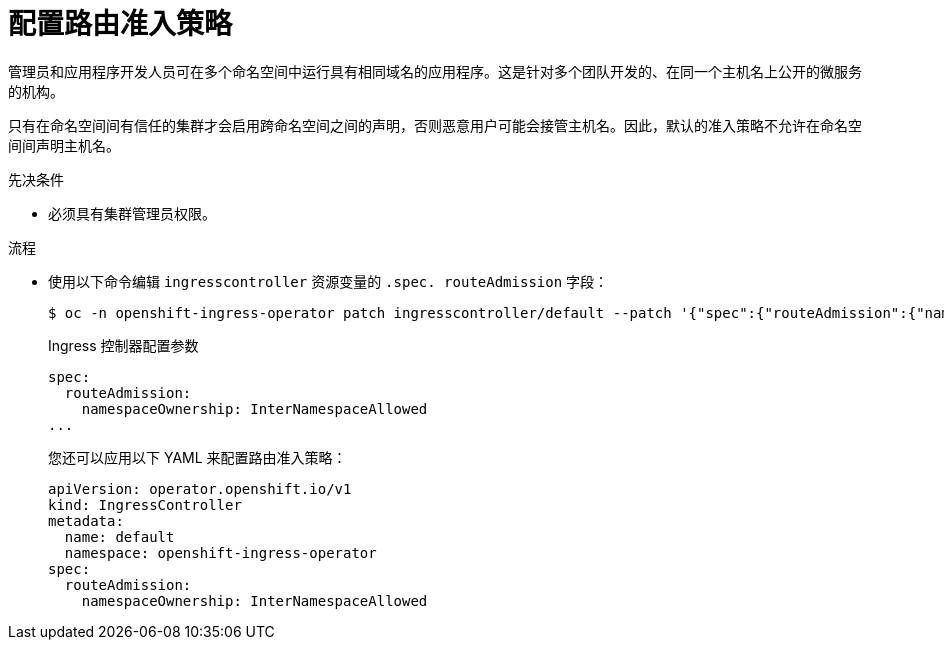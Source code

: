 // Module included in the following assemblies:
//
// * ingress/configure-ingress-operator.adoc
// * networking/routes/route-configuration.adoc

:_content-type: PROCEDURE
[id="nw-route-admission-policy_{context}"]
= 配置路由准入策略

管理员和应用程序开发人员可在多个命名空间中运行具有相同域名的应用程序。这是针对多个团队开发的、在同一个主机名上公开的微服务的机构。

[警告]
====
只有在命名空间间有信任的集群才会启用跨命名空间之间的声明，否则恶意用户可能会接管主机名。因此，默认的准入策略不允许在命名空间间声明主机名。
====

.先决条件

* 必须具有集群管理员权限。

.流程

* 使用以下命令编辑 `ingresscontroller` 资源变量的 `.spec. routeAdmission` 字段：
+
[source,terminal]
----
$ oc -n openshift-ingress-operator patch ingresscontroller/default --patch '{"spec":{"routeAdmission":{"namespaceOwnership":"InterNamespaceAllowed"}}}' --type=merge
----
+
.Ingress 控制器配置参数
[source,yaml]
----
spec:
  routeAdmission:
    namespaceOwnership: InterNamespaceAllowed
...
----
+
[提示]
====
您还可以应用以下 YAML 来配置路由准入策略：
[source,yaml]
----
apiVersion: operator.openshift.io/v1
kind: IngressController
metadata:
  name: default
  namespace: openshift-ingress-operator
spec:
  routeAdmission:
    namespaceOwnership: InterNamespaceAllowed
----
====
